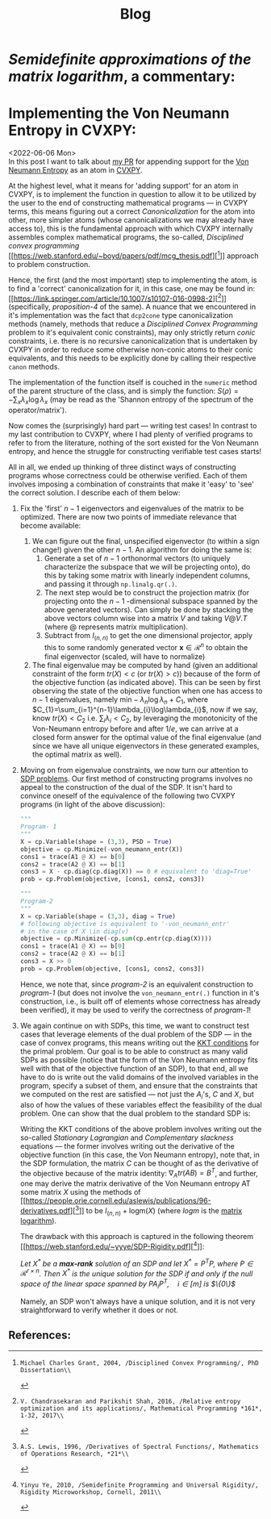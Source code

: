#+title: Blog

* /Semidefinite approximations of the matrix logarithm/, a commentary:
<<FSP,review>>

* Implementing the Von Neumann Entropy in CVXPY:
<2022-06-06 Mon>\\
In this post I want to talk about [[https://github.com/cvxpy/cvxpy/pull/1789][my PR]] for appending support for the [[https://en.wikipedia.org/wiki/Von_Neumann_entropy][Von Neumann Entropy]] as an atom in [[https://www.cvxpy.org/][CVXPY]].

At the highest level, what it means for 'adding support' for an atom in CVXPY, is to implement the function in question to allow it to be utilized by the user to the end of constructing mathematical programs --- in CVXPY terms, this means figuring out a correct /Canonicalization/ for the atom into other, more simpler atoms (whose canonicalizations we may already have access to), this is the fundamental approach with which CVXPY internally assembles complex mathematical programs, the so-called, /Disciplined convex programming/ [[https://web.stanford.edu/~boyd/papers/pdf/mcg_thesis.pdf][[1]​]] approach to problem construction.

Hence, the first (and the most important) step to implementing the atom, is to find a 'correct' canonicalization for it, in this case, one may be found in: [[https://link.springer.com/article/10.1007/s10107-016-0998-2][[2]​]] (specifically, /proposition-4/ of the same). A nuance that we encountered in it's implementation was the fact that ~dcp2cone~ type canonicalization methods (namely, methods that reduce a /Disciplined Convex Programming/ problem to it's equivalent conic constraints), may only strictly return /conic/ constraints, i.e. there is no recursive canonicalization that is undertaken by CVXPY in order to reduce some otherwise non-conic atoms to their conic equivalents, and this needs to be explicitly done by calling their respective ~canon~ methods.

The implementation of the function itself is couched in the ~numeric~ method of the parent structure of the class, and is simply the function: $S(\rho)=-\sum_{x}\lambda_{x}\log\lambda_{x}$ (may be read as the 'Shannon entropy of the spectrum of the operator/matrix').

Now comes the (surprisingly) hard part --- writing test cases! In contrast to my last contribution to CVXPY, where I had plenty of verified programs to refer to from the literature, nothing of the sort existed for the Von Neumann entropy, and hence the struggle for constructing verifiable test cases starts!

All in all, we ended up thinking of three distinct ways of constructing programs whose correctness could be otherwise verified. Each of them involves imposing a combination of constraints that make it 'easy' to 'see' the correct solution. I describe each of them below:
1. Fix the 'first' $n-1$ eigenvectors and eigenvalues of the matrix to be optimized. There are now two points of immediate relevance that become available:
   1. We can figure out the final, unspecified eigenvector (to within a sign change!) given the other $n-1$. An algorithm for doing the same is:
      1. Generate a set of $n-1$ orthonormal vectors (to uniquely characterize the subspace that we will be projecting onto), do this by taking some matrix with linearly independent columns, and passing it through ~np.linalg.qr(.)~.
      2. The next step would be to construct the projection matrix (for projecting onto the $n-1$ -dimensional subspace spanned by the above generated vectors). Can simply be done by stacking the above vectors column wise into a matrix $V$ and taking $V @ V.T$ (where $@$ represents matrix multiplication).
      3. Subtract from $I_{(n,n)}$ to get the one dimensional projector, apply this to some randomly generated vector $\boldsymbol{x}\in\mathcal{R}^{n}$ to obtain the final eigenvector (scaled, will have to normalize)
   2. The final eigenvalue may be computed by hand (given an additional constraint of the form $tr(X) < c$ (or $tr(X) > c$)) because of the form of the objective function (as indicated above). This can be seen by first observing the state of the objective function when one has access to $n-1$ eigenvalues, namely $\text{min}-\lambda_{n}\log\lambda_{n} + C_{1}$, where $C_{1}=\sum_{i=1}^{n-1}\lambda_{i}\log\lambda_{i}$, now if we say, know $tr(X) < C_{2}$ i.e. $\sum_{i}\lambda_{i} < C_{2}$, by leveraging the monotonicity of the Von-Neumann entropy before and after $1/e$, we can arrive at a closed form answer for the optimal value of the final eigenvalue (and since we have all unique eigenvectors in these generated examples, the optimal matrix as well).
2. Moving on from eigenvalue constraints, we now turn our attention to [[https://www.cvxpy.org/examples/basic/sdp.html][SDP problems]]. Our first method of constructing programs involves no appeal to the construction of the dual of the SDP. It isn't hard to convince oneself of the equivalence of the following two CVXPY programs (in light of the above discussion):
   #+begin_src python
"""
Program- 1
"""
X = cp.Variable(shape = (3,3), PSD = True)
objective = cp.Minimize(-von_neumann_entr(X))
cons1 = trace(A1 @ X) == b[0]
cons2 = trace(A2 @ X) == b[1]
cons3 = X - cp.diag(cp.diag(X)) == 0 # equivalent to 'diag=True'
prob = cp.Problem(objective, [cons1, cons2, cons3])

"""
Program-2
"""
X = cp.Variable(shape = (3,3), diag = True)
# following objective is equivalent to '-von_neumann_entr'
# in the case of X \in diag(v)
objective = cp.Minimize(-cp.sum(cp.entr(cp.diag(X))))
cons1 = trace(A1 @ X) == b[0]
cons2 = trace(A2 @ X) == b[1]
cons3 = X >> 0
prob = cp.Problem(objective, [cons1, cons2, cons3])
   #+end_src
   Hence, we note that, since /program-2/ is an equivalent construction to /program-1/ (but does not involve the ~von_neumann_entr(.)~ function in it's construction, i.e., is built off of elements whose correctness has already been verified), it may be used to verify the correctness of /program-1/!
3. We again continue on with SDPs, this time, we want to construct test cases that leverage elements of the dual problem of the SDP --- in the case of convex programs, this means writing out the [[https://en.wikipedia.org/wiki/Karush%E2%80%93Kuhn%E2%80%93Tucker_conditions][KKT conditions]] for the primal problem. Our goal is to be able to construct as many valid SDPs as possible (notice that the form of the Von Neumann entropy fits well with that of the objective function of an SDP), to that end, all we have to do is write out the valid domains of the involved variables in the program, specify a subset of them, and ensure that the constraints that we computed on the rest are satisfied --- not just the $A_{i}$'s, $C$ and $X$, but also of how the values of these variables effect the feasibility of the dual problem. One can show that the dual problem to the standard SDP is:
   \begin{equation*}
    \begin{aligned}
    & \underset{y\in\mathcal{R}^{m}}{\text{max}}
    & & \langle b, y\rangle \\
    & \text{subject to}
    & & C=S+\underset{i\in[m]}{\sum}A_{i}y_{i}\\
    & & & S \succeq 0
    \end{aligned}
   \end{equation*}
   Writing the KKT conditions of the above problem involves writing out the so-called /Stationary Lagrangian/ and /Complementary slackness/ equations --- the former involves writing out the derivative of the objective function (in this case, the Von Neumann entropy), note that, in the SDP formulation, the matrix $C$ can be thought of as the derivative of the objective because of the matrix identity: $\nabla_{A}tr(AB)=B^{T}$, and further, one may derive the matrix derivative of the Von Neumann entropy AT some matrix $X$ using the methods of [[https://people.orie.cornell.edu/aslewis/publications/96-derivatives.pdf][[3]​]] to be $I_{(n,n)} + \text{logm}(X)$ (where $logm$ is the [[https://en.wikipedia.org/wiki/Logarithm_of_a_matrix][matrix logarithm]]).

   The drawback with this approach is captured in the following theorem [[https://web.stanford.edu/~yyye/SDP-Rigidity.pdf][[4]​]]:
   #+begin_center
    /Let $X^{*}$ be a *max-rank* solution of an SDP and let $X^{*}=P^{T}P$, where $P\in\mathcal{R}^{r\times n}$. Then $X^{*}$ is the unique solution for the SDP if and only if the null space of the linear space spanned by $PA_{i}P^{T}, \quad i\in[m]$ is $\{0\}$/
   #+end_center
   Namely, an SDP won't always have a unique solution, and it is not very straightforward to verify whether it does or not.

** References:
[1]: Michael Charles Grant, 2004, /Disciplined Convex Programming/, PhD Dissertation\\
[2]: V. Chandrasekaran and Parikshit Shah, 2016, /Relative entropy optimization and its applications/, Mathematical Programming *161*, 1-32, 2017\\
[3]: A.S. Lewis, 1996, /Derivatives of Spectral Functions/, Mathematics of Operations Research, *21*\\
[4]: Yinyu Ye, 2010, /Semidefinite Programming and Universal Rigidity/, Rigidity Microworkshop, Cornell, 2011\\

